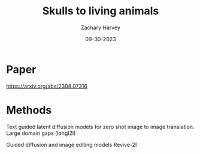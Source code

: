 #+TITLE:     Skulls to living animals
#+AUTHOR:    Zachary Harvey
#+EMAIL:     harveyz1@sunypoly.edu
#+DATE:      09-30-2023
#+DESCRIPTION: Assignment 1 for CS548-12
#+KEYWORDS: 
#+LANGUAGE:  en
#+OPTIONS:   H:2 num:t toc:nil \n:nil @:t ::t |:t ^:t -:t f:t *:t <:t
#+OPTIONS:   TeX:t LaTeX:t skip:nil d:nil todo:t pri:nil tags:not-in-toc
#+INFOJS_OPT: view:nil toc:nil ltoc:t mouse:underline buttons:0 path:https://orgmode.org/org-info.js
#+EXPORT_SELECT_TAGS: export
#+EXPORT_EXCLUDE_TAGS: noexport
#+HTML_LINK_UP:
#+HTML_LINK_HOME:

#+startup: beamer
#+LaTeX_CLASS: beamer
#+LaTeX_CLASS_OPTIONS: [bigger]

* Paper
https://arxiv.org/abs/2308.07316

* Methods
Text guided latent diffusion models for zero shot image to image translation.
Large domain gaps (longI2I)

Guided diffusion and image editing models
Revive-2I

